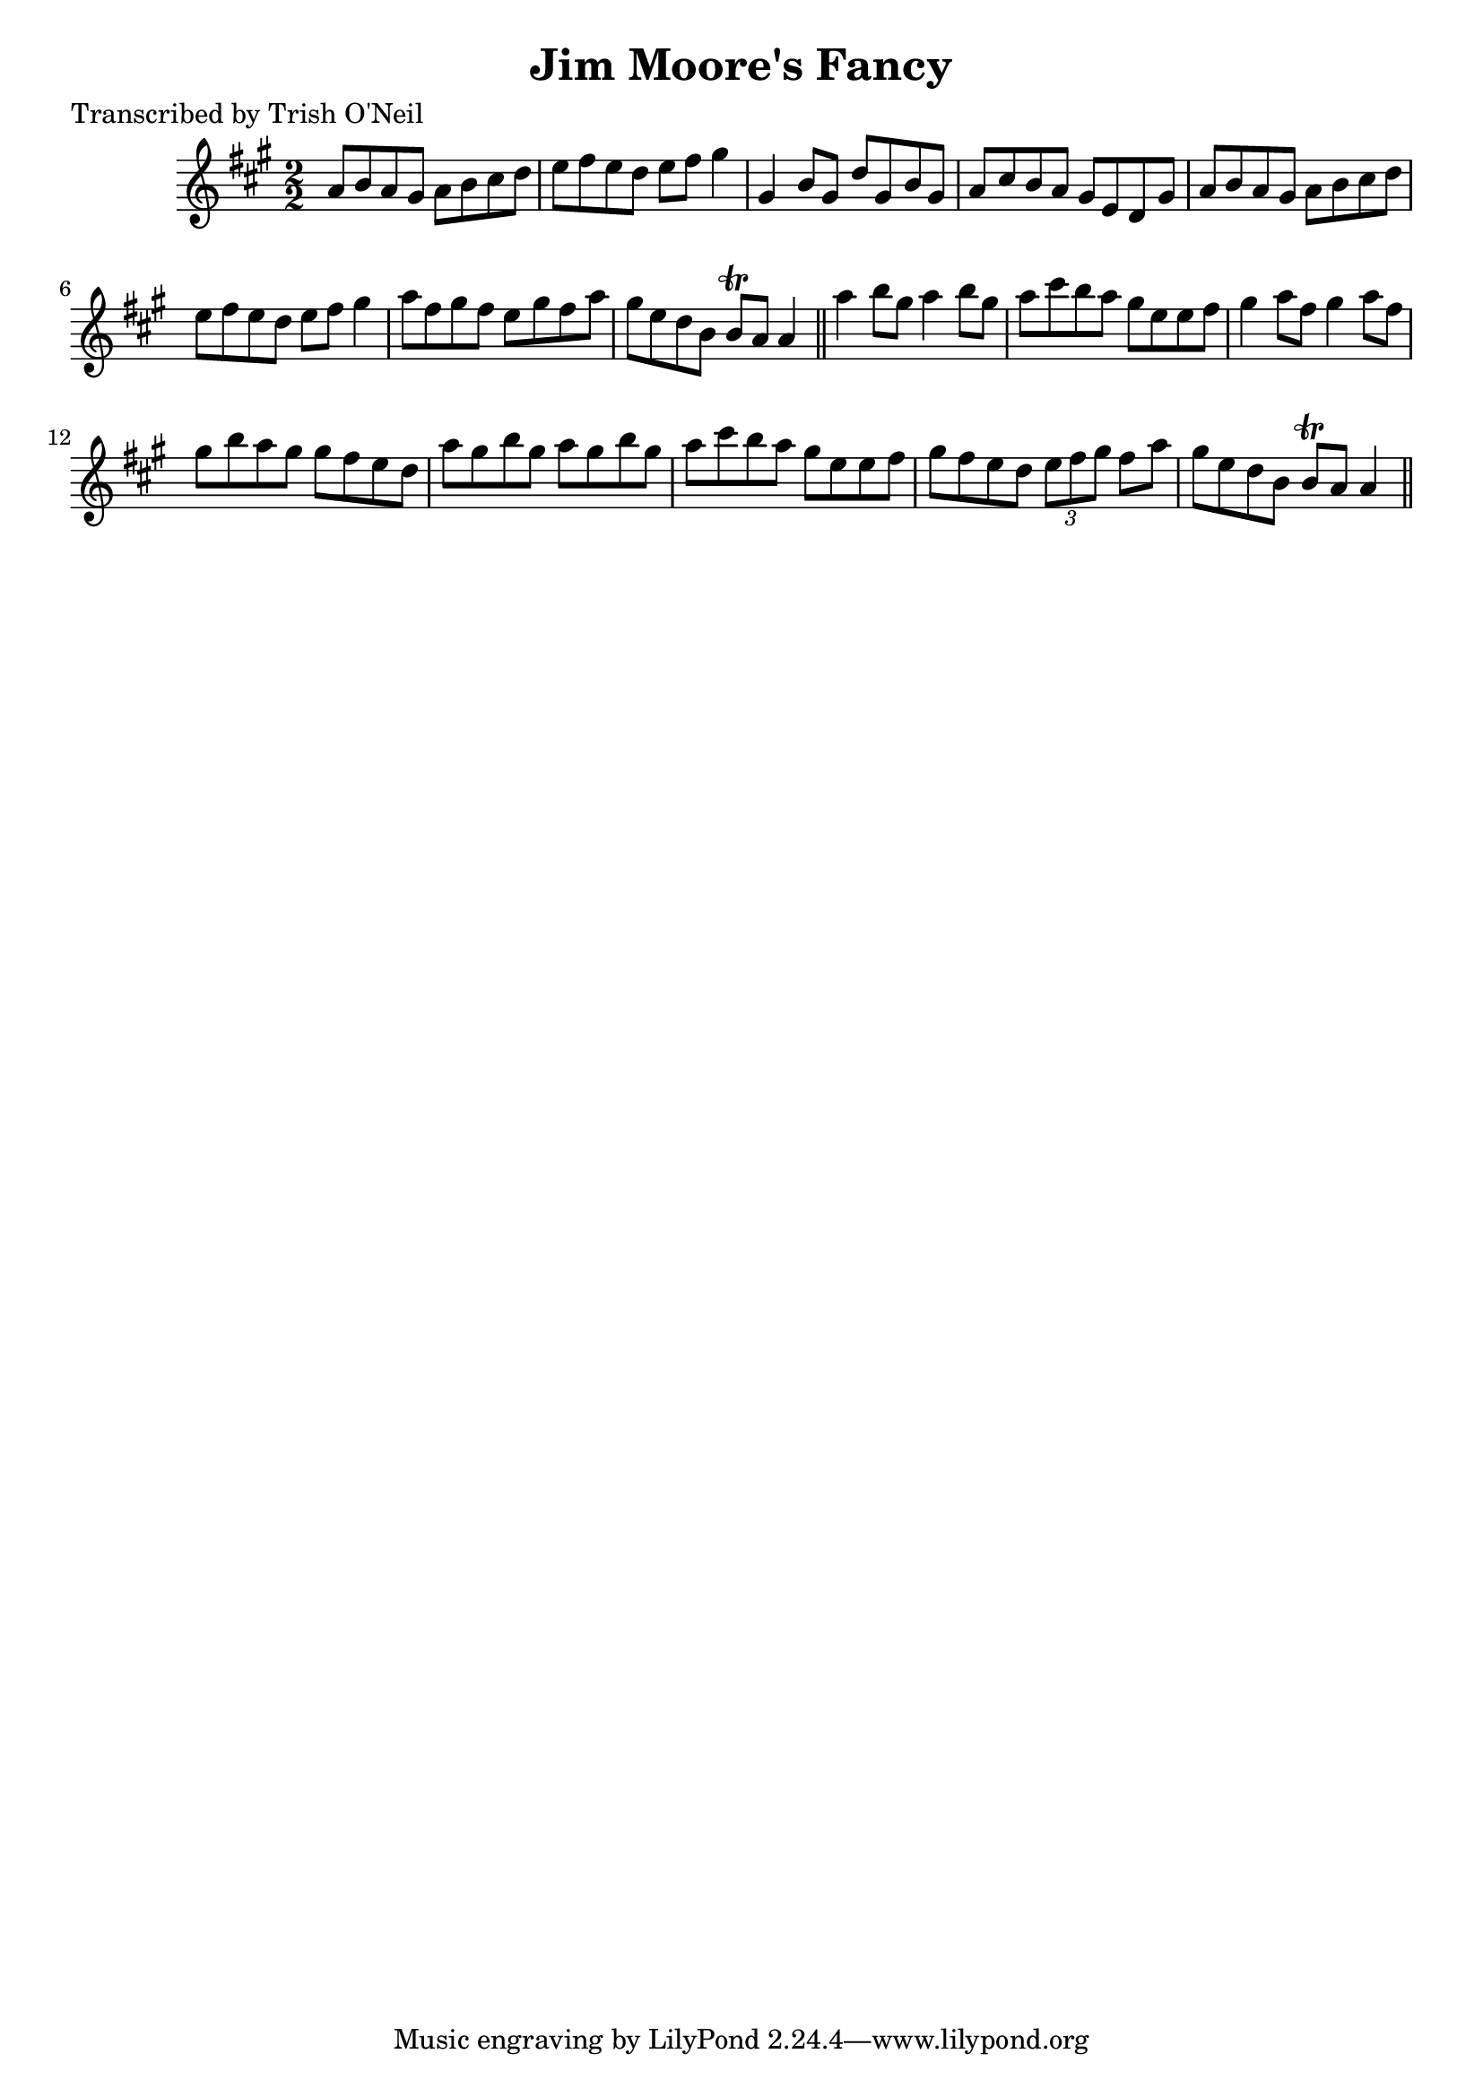 
\version "2.16.2"
% automatically converted by musicxml2ly from xml/1236_to.xml

%% additional definitions required by the score:
\language "english"


\header {
    poet = "Transcribed by Trish O'Neil"
    encoder = "abc2xml version 63"
    encodingdate = "2015-01-25"
    title = "Jim Moore's Fancy"
    }

\layout {
    \context { \Score
        autoBeaming = ##f
        }
    }
PartPOneVoiceOne =  \relative a' {
    \key a \major \numericTimeSignature\time 2/2 a8 [ b8 a8 gs8 ] a8 [ b8
    cs8 d8 ] | % 2
    e8 [ fs8 e8 d8 ] e8 [ fs8 ] gs4 | % 3
    gs,4 b8 [ gs8 ] d'8 [ gs,8 b8 gs8 ] | % 4
    a8 [ cs8 b8 a8 ] gs8 [ e8 d8 gs8 ] | % 5
    a8 [ b8 a8 gs8 ] a8 [ b8 cs8 d8 ] | % 6
    e8 [ fs8 e8 d8 ] e8 [ fs8 ] gs4 | % 7
    a8 [ fs8 gs8 fs8 ] e8 [ gs8 fs8 a8 ] | % 8
    gs8 [ e8 d8 b8 ] b8 \trill [ a8 ] a4 \bar "||"
    a'4 b8 [ gs8 ] a4 b8 [ gs8 ] | \barNumberCheck #10
    a8 [ cs8 b8 a8 ] gs8 [ e8 e8 fs8 ] | % 11
    gs4 a8 [ fs8 ] gs4 a8 [ fs8 ] | % 12
    gs8 [ b8 a8 gs8 ] gs8 [ fs8 e8 d8 ] | % 13
    a'8 [ gs8 b8 gs8 ] a8 [ gs8 b8 gs8 ] | % 14
    a8 [ cs8 b8 a8 ] gs8 [ e8 e8 fs8 ] | % 15
    gs8 [ fs8 e8 d8 ] \times 2/3 {
        e8 [ fs8 gs8 ] }
    fs8 [ a8 ] | % 16
    gs8 [ e8 d8 b8 ] b8 \trill [ a8 ] a4 \bar "||"
    }


% The score definition
\score {
    <<
        \new Staff <<
            \context Staff << 
                \context Voice = "PartPOneVoiceOne" { \PartPOneVoiceOne }
                >>
            >>
        
        >>
    \layout {}
    % To create MIDI output, uncomment the following line:
    %  \midi {}
    }

